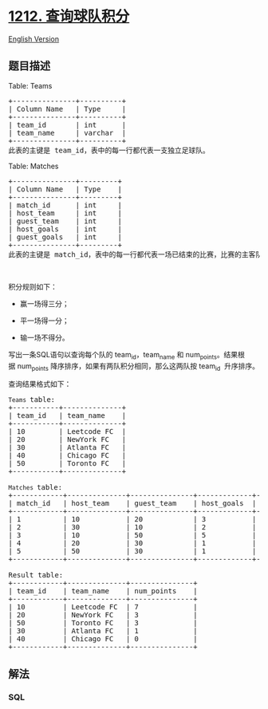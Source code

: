 * [[https://leetcode-cn.com/problems/team-scores-in-football-tournament][1212.
查询球队积分]]
  :PROPERTIES:
  :CUSTOM_ID: 查询球队积分
  :END:
[[./solution/1200-1299/1212.Team Scores in Football Tournament/README_EN.org][English
Version]]

** 题目描述
   :PROPERTIES:
   :CUSTOM_ID: 题目描述
   :END:

#+begin_html
  <!-- 这里写题目描述 -->
#+end_html

#+begin_html
  <p>
#+end_html

Table: Teams

#+begin_html
  </p>
#+end_html

#+begin_html
  <pre>
  +---------------+----------+
  | Column Name   | Type     |
  +---------------+----------+
  | team_id       | int      |
  | team_name     | varchar  |
  +---------------+----------+
  此表的主键是 team_id，表中的每一行都代表一支独立足球队。
  </pre>
#+end_html

#+begin_html
  <p>
#+end_html

Table: Matches

#+begin_html
  </p>
#+end_html

#+begin_html
  <pre>
  +---------------+---------+
  | Column Name   | Type    |
  +---------------+---------+
  | match_id      | int     |
  | host_team     | int     |
  | guest_team    | int     | 
  | host_goals    | int     |
  | guest_goals   | int     |
  +---------------+---------+
  此表的主键是 match_id，表中的每一行都代表一场已结束的比赛，比赛的主客队分别由它们自己的 id 表示，他们的进球由 host_goals 和 guest_goals 分别表示。
  </pre>
#+end_html

#+begin_html
  <p>
#+end_html

 

#+begin_html
  </p>
#+end_html

#+begin_html
  <p>
#+end_html

积分规则如下：

#+begin_html
  </p>
#+end_html

#+begin_html
  <ul>
#+end_html

#+begin_html
  <li>
#+end_html

赢一场得三分；

#+begin_html
  </li>
#+end_html

#+begin_html
  <li>
#+end_html

平一场得一分；

#+begin_html
  </li>
#+end_html

#+begin_html
  <li>
#+end_html

输一场不得分。

#+begin_html
  </li>
#+end_html

#+begin_html
  </ul>
#+end_html

#+begin_html
  <p>
#+end_html

写出一条SQL语句以查询每个队的 team_id，team_name 和
num_points。结果根据 num_points
降序排序，如果有两队积分相同，那么这两队按 team_id  升序排序。

#+begin_html
  </p>
#+end_html

#+begin_html
  <p>
#+end_html

查询结果格式如下：

#+begin_html
  </p>
#+end_html

#+begin_html
  <pre>
  <code>Teams </code>table:
  +-----------+--------------+
  | team_id   | team_name    |
  +-----------+--------------+
  | 10        | Leetcode FC  |
  | 20        | NewYork FC   |
  | 30        | Atlanta FC   |
  | 40        | Chicago FC   |
  | 50        | Toronto FC   |
  +-----------+--------------+

  <code>Matches </code>table:
  +------------+--------------+---------------+-------------+--------------+
  | match_id   | host_team    | guest_team    | host_goals  | guest_goals  |
  +------------+--------------+---------------+-------------+--------------+
  | 1          | 10           | 20            | 3           | 0            |
  | 2          | 30           | 10            | 2           | 2            |
  | 3          | 10           | 50            | 5           | 1            |
  | 4          | 20           | 30            | 1           | 0            |
  | 5          | 50           | 30            | 1           | 0            |
  +------------+--------------+---------------+-------------+--------------+

  Result table:
  +------------+--------------+---------------+
  | team_id    | team_name    | num_points    |
  +------------+--------------+---------------+
  | 10         | Leetcode FC  | 7             |
  | 20         | NewYork FC   | 3             |
  | 50         | Toronto FC   | 3             |
  | 30         | Atlanta FC   | 1             |
  | 40         | Chicago FC   | 0             |
  +------------+--------------+---------------+
  </pre>
#+end_html

** 解法
   :PROPERTIES:
   :CUSTOM_ID: 解法
   :END:

#+begin_html
  <!-- 这里可写通用的实现逻辑 -->
#+end_html

#+begin_html
  <!-- tabs:start -->
#+end_html

*** *SQL*
    :PROPERTIES:
    :CUSTOM_ID: sql
    :END:
#+begin_src sql
#+end_src

#+begin_html
  <!-- tabs:end -->
#+end_html
